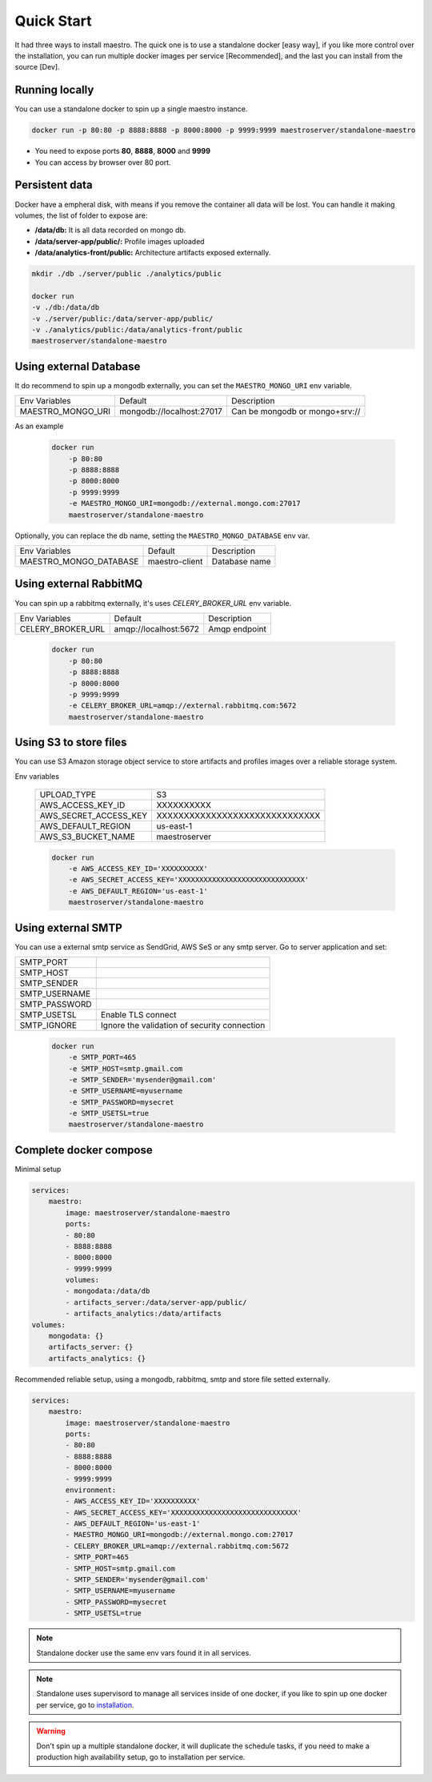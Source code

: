 Quick Start
====================
It had three ways to install maestro. The quick one is to use a standalone docker [easy way], if you like more control over the installation, you can run multiple docker images per service [Recommended], and the last you can install from the source [Dev].

Running locally
***************
You can use a standalone docker to spin up a single maestro instance.

.. code-block:: bash

    docker run -p 80:80 -p 8888:8888 -p 8000:8000 -p 9999:9999 maestroserver/standalone-maestro


- You need to expose ports **80**, **8888**, **8000** and **9999**
- You can access by browser over 80 port.

Persistent data
***************

Docker have a empheral disk, with means if you remove the container all data will be lost. You can handle it making volumes, the list of folder to expose are:

- **/data/db:** It is all data recorded on mongo db.
- **/data/server-app/public/:** Profile images uploaded
- **/data/analytics-front/public:** Architecture artifacts exposed externally.

.. code-block:: bash

    mkdir ./db ./server/public ./analytics/public

    docker run 
    -v ./db:/data/db
    -v ./server/public:/data/server-app/public/
    -v ./analytics/public:/data/analytics-front/public
    maestroserver/standalone-maestro


Using external Database
***********************

It do recommend to spin up a mongodb externally, you can set the ``MAESTRO_MONGO_URI`` env variable.

=================================== ========================== =======================================================
 Env Variables                       Default                    Description                          
 MAESTRO_MONGO_URI                   mongodb://localhost:27017  Can be mongodb or mongo+srv://
=================================== ========================== =======================================================

As an example

 .. code-block:: bash

    docker run 
        -p 80:80 
        -p 8888:8888 
        -p 8000:8000 
        -p 9999:9999 
        -e MAESTRO_MONGO_URI=mongodb://external.mongo.com:27017 
        maestroserver/standalone-maestro

Optionally, you can replace the db name, setting the ``MAESTRO_MONGO_DATABASE`` env var.

=================================== ========================== =======================================================
 Env Variables                       Default                    Description                          
 MAESTRO_MONGO_DATABASE              maestro-client             Database name
=================================== ========================== =======================================================

Using external RabbitMQ
***********************

You can spin up a rabbitmq externally, it's uses `CELERY_BROKER_URL` env variable.

=================================== ========================== =======================================================
 Env Variables                       Default                    Description                          
 CELERY_BROKER_URL                   amqp://localhost:5672      Amqp endpoint
=================================== ========================== =======================================================

 .. code-block:: bash

    docker run 
        -p 80:80 
        -p 8888:8888 
        -p 8000:8000 
        -p 9999:9999 
        -e CELERY_BROKER_URL=amqp://external.rabbitmq.com:5672
        maestroserver/standalone-maestro


Using S3 to store files
***********************

You can use S3 Amazon storage object service to store artifacts and profiles images over a reliable storage system.

Env variables

 ======================= ================================ 
  UPLOAD_TYPE             S3 
  AWS_ACCESS_KEY_ID       XXXXXXXXXX                      
  AWS_SECRET_ACCESS_KEY   XXXXXXXXXXXXXXXXXXXXXXXXXXXXXX  
  AWS_DEFAULT_REGION      us-east-1                       
  AWS_S3_BUCKET_NAME      maestroserver   
 ======================= ================================ 

 .. code-block:: yaml

    docker run 
        -e AWS_ACCESS_KEY_ID='XXXXXXXXXX'
        -e AWS_SECRET_ACCESS_KEY='XXXXXXXXXXXXXXXXXXXXXXXXXXXXXX'
        -e AWS_DEFAULT_REGION='us-east-1'  
        maestroserver/standalone-maestro


Using external SMTP
*******************

You can use a external smtp service as SendGrid, AWS SeS or any smtp server. Go to server application and set:

+---------------+------------------------------------------------------+
| SMTP_PORT     |                                                      |
+---------------+------------------------------------------------------+
| SMTP_HOST     |                                                      |
+---------------+------------------------------------------------------+
| SMTP_SENDER   |                                                      |
+---------------+------------------------------------------------------+
| SMTP_USERNAME |                                                      |
+---------------+------------------------------------------------------+
| SMTP_PASSWORD |                                                      |
+---------------+------------------------------------------------------+
| SMTP_USETSL   | Enable TLS connect                                   |
+---------------+------------------------------------------------------+
| SMTP_IGNORE   | Ignore the validation of security connection         |
+---------------+------------------------------------------------------+

 .. code-block:: yaml

    docker run 
        -e SMTP_PORT=465
        -e SMTP_HOST=smtp.gmail.com
        -e SMTP_SENDER='mysender@gmail.com'
        -e SMTP_USERNAME=myusername
        -e SMTP_PASSWORD=mysecret
        -e SMTP_USETSL=true  
        maestroserver/standalone-maestro



Complete docker compose
***********************

Minimal setup

.. code-block:: yaml

    services:
        maestro:
            image: maestroserver/standalone-maestro
            ports:
            - 80:80
            - 8888:8888
            - 8000:8000 
            - 9999:9999
            volumes:
            - mongodata:/data/db
            - artifacts_server:/data/server-app/public/
            - artifacts_analytics:/data/artifacts
    volumes:
        mongodata: {}
        artifacts_server: {}
        artifacts_analytics: {}


Recommended reliable setup, using a mongodb, rabbitmq, smtp and store file setted externally.

.. code-block:: yaml

    services:
        maestro:
            image: maestroserver/standalone-maestro
            ports:
            - 80:80 
            - 8888:8888 
            - 8000:8000 
            - 9999:9999
            environment:
            - AWS_ACCESS_KEY_ID='XXXXXXXXXX'
            - AWS_SECRET_ACCESS_KEY='XXXXXXXXXXXXXXXXXXXXXXXXXXXXXX'
            - AWS_DEFAULT_REGION='us-east-1'
            - MAESTRO_MONGO_URI=mongodb://external.mongo.com:27017
            - CELERY_BROKER_URL=amqp://external.rabbitmq.com:5672
            - SMTP_PORT=465
            - SMTP_HOST=smtp.gmail.com
            - SMTP_SENDER='mysender@gmail.com'
            - SMTP_USERNAME=myusername
            - SMTP_PASSWORD=mysecret
            - SMTP_USETSL=true

.. Note::

    Standalone docker use the same env vars found it in all services.

.. Note::

    Standalone uses supervisord to manage all services inside of one docker, if you like to spin up one docker per service, go to `installation <http://docs.maestroserver.io/en/latest/installing/>`__.

.. Warning::

    Don't spin up a multiple standalone docker, it will duplicate the schedule tasks, if you need to make a production high availability setup, go to installation per service.
